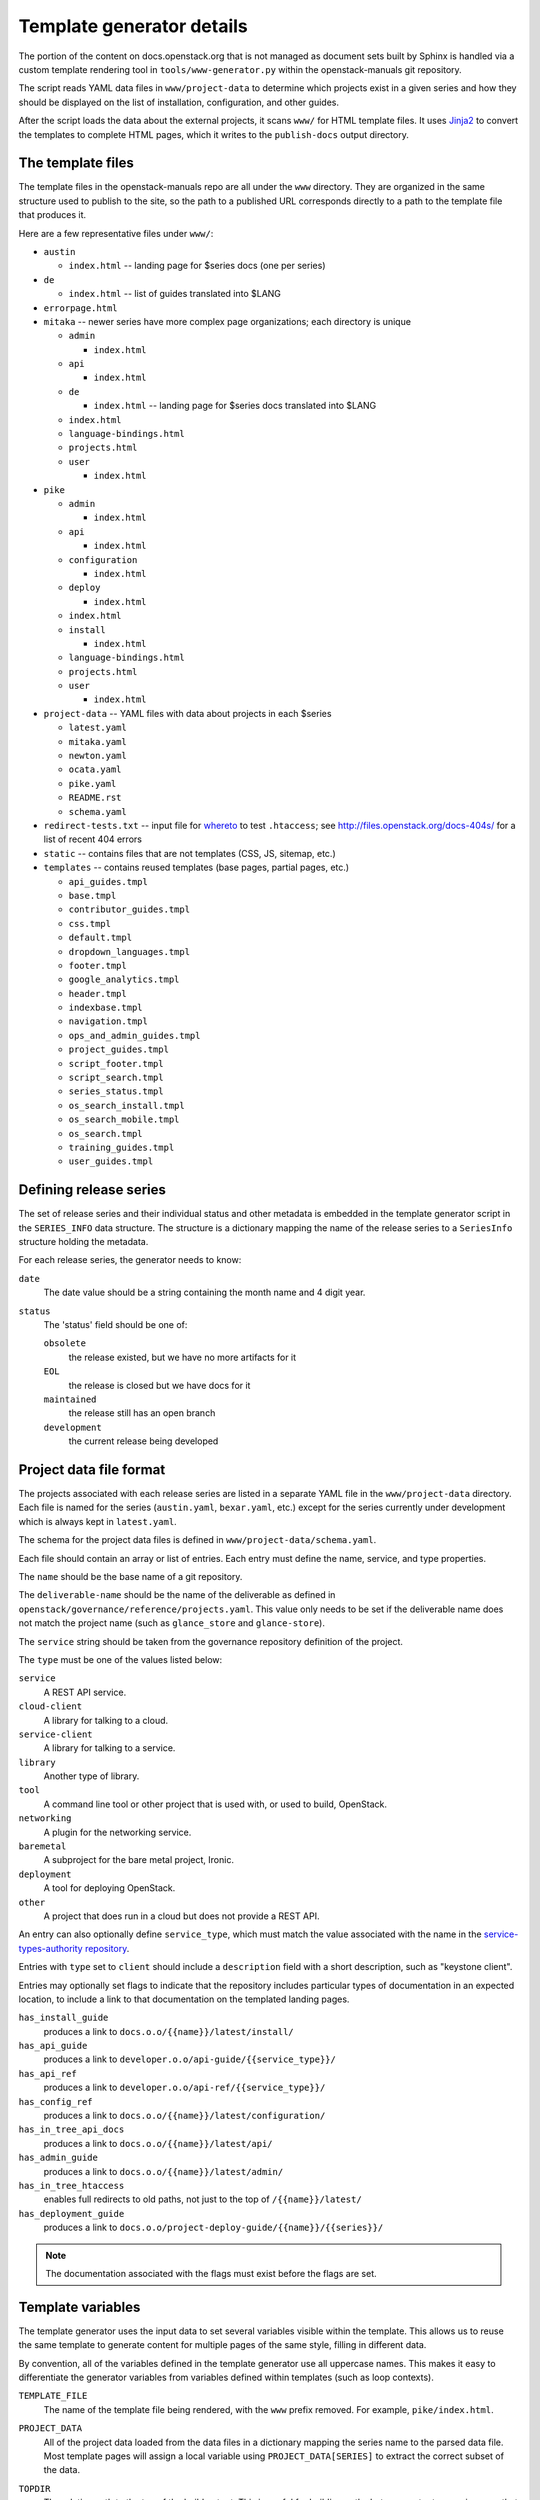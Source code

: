 .. _template-generator:

==========================
Template generator details
==========================

The portion of the content on docs.openstack.org that is not managed
as document sets built by Sphinx is handled via a custom template
rendering tool in ``tools/www-generator.py`` within the
openstack-manuals git repository.

The script reads YAML data files in ``www/project-data`` to determine
which projects exist in a given series and how they should be
displayed on the list of installation, configuration, and other
guides.

After the script loads the data about the external projects, it scans
``www/`` for HTML template files. It uses `Jinja2 <https://jinja.pocoo.org>`_
to convert the templates to complete HTML pages, which it writes to the
``publish-docs`` output directory.

.. seealso::

   The `Jinja2 <https://jinja.pocoo.org>`_ documentation includes a guide
   for template designers that covers the syntax of templates, inheritance
   between templates, and the various filters and other features available
   when writing templates.

The template files
~~~~~~~~~~~~~~~~~~

The template files in the openstack-manuals repo are all under the
``www`` directory. They are organized in the same structure used to
publish to the site, so the path to a published URL corresponds
directly to a path to the template file that produces it.

Here are a few representative files under ``www/``:

* ``austin``

  * ``index.html`` -- landing page for $series docs (one per series)

* ``de``

  * ``index.html`` -- list of guides translated into $LANG

* ``errorpage.html``

* ``mitaka`` -- newer series have more complex page organizations; each
  directory is unique

  * ``admin``

    * ``index.html``

  * ``api``

    * ``index.html``

  * ``de``

    * ``index.html`` -- landing page for $series docs translated into $LANG

  * ``index.html``
  * ``language-bindings.html``
  * ``projects.html``
  * ``user``

    * ``index.html``

* ``pike``

  * ``admin``

    * ``index.html``

  * ``api``

    * ``index.html``

  * ``configuration``

    * ``index.html``

  * ``deploy``

    * ``index.html``

  * ``index.html``
  * ``install``

    * ``index.html``

  * ``language-bindings.html``
  * ``projects.html``
  * ``user``

    * ``index.html``

* ``project-data`` -- YAML files with data about projects in each $series

  * ``latest.yaml``
  * ``mitaka.yaml``
  * ``newton.yaml``
  * ``ocata.yaml``
  * ``pike.yaml``
  * ``README.rst``
  * ``schema.yaml``

* ``redirect-tests.txt`` -- input file for `whereto <http://whereto.readthedocs.io/en/latest/>`_
  to test ``.htaccess``;
  see http://files.openstack.org/docs-404s/ for a list of recent 404
  errors
* ``static`` -- contains files that are not templates (CSS, JS,
  sitemap, etc.)
* ``templates`` -- contains reused templates (base pages, partial
  pages, etc.)

  * ``api_guides.tmpl``
  * ``base.tmpl``
  * ``contributor_guides.tmpl``
  * ``css.tmpl``
  * ``default.tmpl``
  * ``dropdown_languages.tmpl``
  * ``footer.tmpl``
  * ``google_analytics.tmpl``
  * ``header.tmpl``
  * ``indexbase.tmpl``
  * ``navigation.tmpl``
  * ``ops_and_admin_guides.tmpl``
  * ``project_guides.tmpl``
  * ``script_footer.tmpl``
  * ``script_search.tmpl``
  * ``series_status.tmpl``
  * ``os_search_install.tmpl``
  * ``os_search_mobile.tmpl``
  * ``os_search.tmpl``
  * ``training_guides.tmpl``
  * ``user_guides.tmpl``

.. NOTE(dhellmann): The whereto link will move to docs.o.o as soon as
   the publishing jobs are updated.

Defining release series
~~~~~~~~~~~~~~~~~~~~~~~

The set of release series and their individual status and other
metadata is embedded in the template generator script in the
``SERIES_INFO`` data structure. The structure is a dictionary mapping
the name of the release series to a ``SeriesInfo`` structure holding
the metadata.

For each release series, the generator needs to know:

``date``
  The date value should be a string containing the month name and 4
  digit year.

``status``
  The 'status' field should be one of:

  ``obsolete``
      the release existed, but we have no more artifacts for it

  ``EOL``
      the release is closed but we have docs for it

  ``maintained``
      the release still has an open branch

  ``development``
      the current release being developed

.. seealso::

   :ref:`release-www-page-updates` has some additional information
   about how the status values are updated at the end of a release
   cycle.

Project data file format
~~~~~~~~~~~~~~~~~~~~~~~~

The projects associated with each release series are listed in a
separate YAML file in the ``www/project-data`` directory. Each file is
named for the series (``austin.yaml``, ``bexar.yaml``, etc.) except
for the series currently under development which is always kept in
``latest.yaml``.

The schema for the project data files is defined in
``www/project-data/schema.yaml``.

Each file should contain an array or list of entries. Each entry must
define the name, service, and type properties.

The ``name`` should be the base name of a git repository.

The ``deliverable-name`` should be the name of the deliverable as
defined in ``openstack/governance/reference/projects.yaml``. This
value only needs to be set if the deliverable name does not match the
project name (such as ``glance_store`` and ``glance-store``).

The ``service`` string should be taken from the governance repository
definition of the project.

The ``type`` must be one of the values listed below:

``service``
    A REST API service.

``cloud-client``
    A library for talking to a cloud.

``service-client``
    A library for talking to a service.

``library``
    Another type of library.

``tool``
    A command line tool or other project that is used with, or used to
    build, OpenStack.

``networking``
    A plugin for the networking service.

``baremetal``
    A subproject for the bare metal project, Ironic.

``deployment``
    A tool for deploying OpenStack.

``other``
    A project that does run in a cloud but does not provide
    a REST API.

An entry can also optionally define ``service_type``, which must match
the value associated with the name in the `service-types-authority
repository
<http://git.openstack.org/cgit/openstack/service-types-authority/>`_.

Entries with ``type`` set to ``client`` should include a ``description``
field with a short description, such as "keystone client".

Entries may optionally set flags to indicate that the repository
includes particular types of documentation in an expected location, to
include a link to that documentation on the templated landing pages.

``has_install_guide``
    produces a link to ``docs.o.o/{{name}}/latest/install/``

``has_api_guide``
    produces a link to ``developer.o.o/api-guide/{{service_type}}/``

``has_api_ref``
    produces a link to ``developer.o.o/api-ref/{{service_type}}/``

``has_config_ref``
    produces a link to ``docs.o.o/{{name}}/latest/configuration/``

``has_in_tree_api_docs``
    produces a link to ``docs.o.o/{{name}}/latest/api/``

``has_admin_guide``
    produces a link to ``docs.o.o/{{name}}/latest/admin/``

``has_in_tree_htaccess``
    enables full redirects to old paths, not just to the top of
    ``/{{name}}/latest/``

``has_deployment_guide``
    produces a link to ``docs.o.o/project-deploy-guide/{{name}}/{{series}}/``

.. note::

   The documentation associated with the flags must exist before the
   flags are set.

Template variables
~~~~~~~~~~~~~~~~~~

The template generator uses the input data to set several variables
visible within the template. This allows us to reuse the same template
to generate content for multiple pages of the same style, filling in
different data.

By convention, all of the variables defined in the template generator
use all uppercase names. This makes it easy to differentiate the
generator variables from variables defined within templates (such as
loop contexts).

``TEMPLATE_FILE``
  The name of the template file being rendered, with the ``www``
  prefix removed. For example, ``pike/index.html``.

``PROJECT_DATA``
  All of the project data loaded from the data files in a dictionary
  mapping the series name to the parsed data file. Most template pages
  will assign a local variable using ``PROJECT_DATA[SERIES]`` to
  extract the correct subset of the data.

``TOPDIR``
  The relative path to the top of the build output. This is useful for
  building paths between output pages in a way that allows those pages
  to move around later.

``SCRIPTDIR``
  The relative path to the location of the JavaScript directory in the
  build output. This is useful for building links to JavaScript files.

``CSSDIR``
  The relative path to the location of the directory containing the
  CSS files in the build output. This is useful for building links to
  CSS files.

``IMAGEDIR``
  The relative path to the location of the directory containing image
  files in the build output. This is useful for building links to
  images.

``SERIES``
  A string containing the name of the series usable in URLs. For the
  series under development, this is ``"latest"``. For other series, it
  is the series name in lower case.

  This value is derived from the path to the template file. If the
  file is under a directory that matches one of the known series
  names, that value is used to set ``SERIES``.

``SERIES_TITLE``
  A string containing the name of the series usable in text visible to
  the reader. It is always the actual name of the series in "title
  case" (the first letter of each word is uppercase). For example,
  ``"Pike"``.

  This value is derived from the path to the template file. If the
  file is under a directory that matches one of the known series
  names, that value is used to set ``SERIES``.

``ALL_SERIES``
  A list of all of the series names for all OpenStack releases, in
  order of release.

  This list is derived from the keys of the ``SERIES_INFO`` dictionary
  defined in the template generator.

``PAST_SERIES``
  A list of the series names for OpenStack releases with a status
  other than ``"development"``.

  This list is derived from the values in the ``SERIES_INFO``
  dictionary defined in the template generator.

``RELEASED_SERIES``
  A string containing the lowercase name of the most recent series to
  be released. For example, during the Pike series this value was
  ``"ocata"``.

  This value is derived from the values in the ``SERIES_INFO``
  dictionary defined in the template generator.

``SERIES_IN_DEVELOPMENT``
  A string containing the lowercase name of the series under active
  development. For example, during the Pike series this value was
  ``"pike"``.

  This value is derived from the values in the ``SERIES_INFO``
  dictionary defined in the template generator.

``SERIES_INFO``
  The ``SeriesInfo`` object associated with the current series. This
  provides access to the ``date`` and ``status`` values for the
  series.

  This value is taken from the ``SERIES_INFO`` dictionary defined in
  the template generator.

``REGULAR_REPOS``
  A list of all of the names of regular repositories for official
  OpenStack projects. Here "regular" differentiates the repositories
  from infrastructure team repositories, which have their
  documentation published to a different location and therefore need
  some different URLs for redirects in the ``.htaccess`` template. See
  ``INFRA_REPOS``.

  This value is derived from data published from the governance
  repository.

``INFRA_REPOS``
  A list of all of the names of repositories for the infrastructure
  team. See ``REGULAR_REPOS``.

  This value is derived from data published from the governance
  repository.

Common tasks
~~~~~~~~~~~~

How would I change a page?
--------------------------

1. Look for the ``TEMPLATE_FILE`` value in the page source to find which
   file produces the page.

   The source for https://docs.openstack.org/pike/ shows:

   .. code-block:: none

      <!-- TEMPLATE_FILE: openstack-manuals/www/pike/index.html -->

2. Modify the file or one of the other templates from which it
   inherits.

   ``www/pike/index.html`` has a base template of
   ``www/templates/indexbase.tmpl`` which contains:

   .. code-block:: none

      {% include "templates/series_status.tmpl" %}

   and that directive pulls in ``www/templates/series_status.tmpl``.

How would I add a new project?
------------------------------

Modify ``www/project-data/latest.yaml`` to add the new stanza.

Flags for having various types of docs default to off; only list the
ones that should be turned on.  Set the type for the project to ensure
it shows up in the correct list(s).

How would I add a new flag to the project metadata?
---------------------------------------------------

1. Update the schema to allow the flag by changing
   ``www/project-data/schema.yaml``.

2. Update the documentation team contributor guide to explain the
   flag's use by modifying
   ``doc/doc-contribu-guide/source/doc-tools/template-generator.rst``.

3. Update ``www/project-data/latest.yaml`` to set the flag for some project(s).

4. Update/create the template that will use the flag.

How would I add a new page?
---------------------------

Copy an existing template file to the new name under ``www/`` and then
modify it.

How does the final release process work?
----------------------------------------

See :doc:`../release/taskdetail`.

Testing the build
-----------------

There are two commands useful for testing the build locally:

.. code-block:: console

   $ tox -e checkbuild

and

.. code-block:: console

   $ tools/test.sh

The test script supports a few options to make it more effective.

``--skip-links``
  Skip link checks
``--series SERIES``
  series to update/test
``--check-all-links``
  Check for links with flags set false.

To test template rendering without waiting for link checks:

.. code-block:: console

   $ ./tools/test.sh --skip-links

To test project links only for items listed in latest.yaml:

.. code-block:: console

   $ ./tools/test.sh --series latest

To produce a list of the unset flags for latest.yaml that *could* be
set (the pages linked do exist):

.. code-block:: console

   $ ./tools/test.sh --check-all-links --series latest
